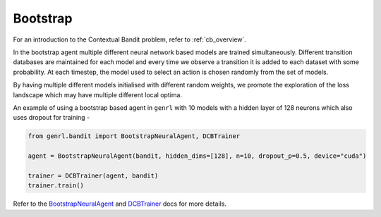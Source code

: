 Bootstrap
=========

For an introduction to the Contextual Bandit problem, refer to :ref:`cb_overview`.

In the bootstrap agent multiple different neural network based models are trained
simultaneously. Different transition databases are maintained for each
model and every time we observe a transition it is added to each dataset
with some probability. At each timestep, the model used to select an
action is chosen randomly from the set of models.

By having multiple different models initialised with different random
weights, we promote the exploration of the loss landscape which may have
multiple different local optima.

An example of using a bootstrap based agent in ``genrl`` with 10 models
with a hidden layer of 128 neurons which also uses dropout for training
-

.. code:: python

    from genrl.bandit import BootstrapNeuralAgent, DCBTrainer

    agent = BootstrapNeuralAgent(bandit, hidden_dims=[128], n=10, dropout_p=0.5, device="cuda")

    trainer = DCBTrainer(agent, bandit)
    trainer.train()

Refer to the 
`BootstrapNeuralAgent <../../../api/bandit/genrl.bandit.agents.cb_agents.html#module-genrl.bandit.agents.cb_agents.bootstrap_neural>`__ 
and 
`DCBTrainer <../../../api/common/bandit.html#module-genrl.bandit.trainer>`__ 
docs for more details.

